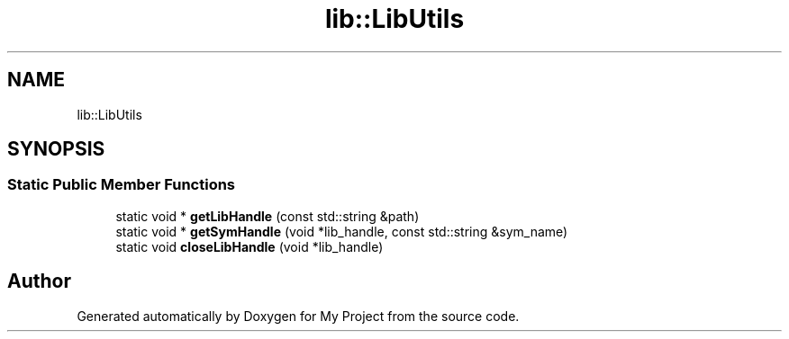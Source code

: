 .TH "lib::LibUtils" 3 "Mon Dec 18 2023" "My Project" \" -*- nroff -*-
.ad l
.nh
.SH NAME
lib::LibUtils
.SH SYNOPSIS
.br
.PP
.SS "Static Public Member Functions"

.in +1c
.ti -1c
.RI "static void * \fBgetLibHandle\fP (const std::string &path)"
.br
.ti -1c
.RI "static void * \fBgetSymHandle\fP (void *lib_handle, const std::string &sym_name)"
.br
.ti -1c
.RI "static void \fBcloseLibHandle\fP (void *lib_handle)"
.br
.in -1c

.SH "Author"
.PP 
Generated automatically by Doxygen for My Project from the source code\&.
